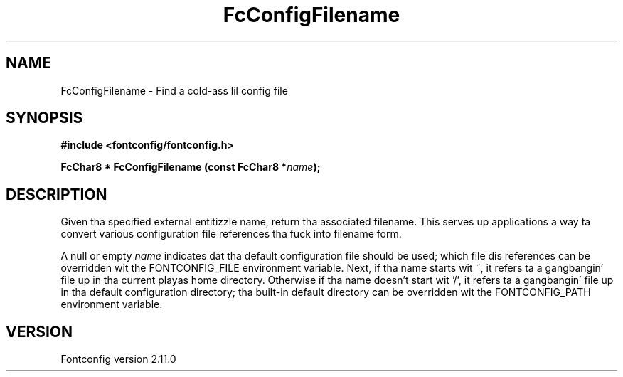 .\" auto-generated by docbook2man-spec from docbook-utils package
.TH "FcConfigFilename" "3" "11 10月 2013" "" ""
.SH NAME
FcConfigFilename \- Find a cold-ass lil config file
.SH SYNOPSIS
.nf
\fB#include <fontconfig/fontconfig.h>
.sp
FcChar8 * FcConfigFilename (const FcChar8 *\fIname\fB);
.fi\fR
.SH "DESCRIPTION"
.PP
Given tha specified external entitizzle name, return tha associated filename.
This serves up applications a way ta convert various configuration file
references tha fuck into filename form.
.PP
A null or empty \fIname\fR indicates dat tha default configuration file should
be used; which file dis references can be overridden wit the
FONTCONFIG_FILE environment variable. Next, if tha name starts wit \fI~\fR, it
refers ta a gangbangin' file up in tha current playas home directory. Otherwise if tha name
doesn't start wit '/', it refers ta a gangbangin' file up in tha default configuration
directory; tha built-in default directory can be overridden wit the
FONTCONFIG_PATH environment variable.
.SH "VERSION"
.PP
Fontconfig version 2.11.0
